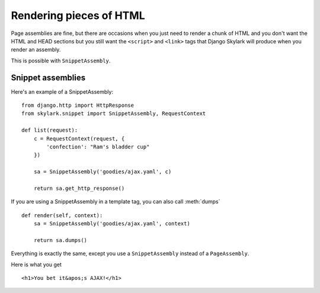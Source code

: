 ========================
Rendering pieces of HTML
========================

Page assemblies are fine, but there are occasions when you just need to render a
chunk of HTML and you don't want the HTML and HEAD sections but you still want
the ``<script>`` and ``<link>`` tags that Django Skylark will produce when you
render an assembly.

This is possible with ``SnippetAssembly``.

.. todo:: This really needs some updating, the section "Here is what you get" is
   completely wrong at this point.  And we need to update the usage.  Once for
   AJAX and one for template tags.  This is confusing we've found out at LB.

Snippet assemblies
------------------

Here's an example of a SnippetAssembly::

    from django.http import HttpResponse
    from skylark.snippet import SnippetAssembly, RequestContext

    def list(request):
        c = RequestContext(request, {
            'confection': "Ram's bladder cup"
        })

        sa = SnippetAssembly('goodies/ajax.yaml', c)

        return sa.get_http_response()

If you are using a SnippetAssembly in a template tag, you can also call
:meth:`dumps` ::

    def render(self, context):
        sa = SnippetAssembly('goodies/ajax.yaml', context)

        return sa.dumps()

Everything is exactly the same, except you use a ``SnippetAssembly`` instead of
a ``PageAssembly``.

Here is what you get ::

        <h1>You bet it&apos;s AJAX!</h1>
